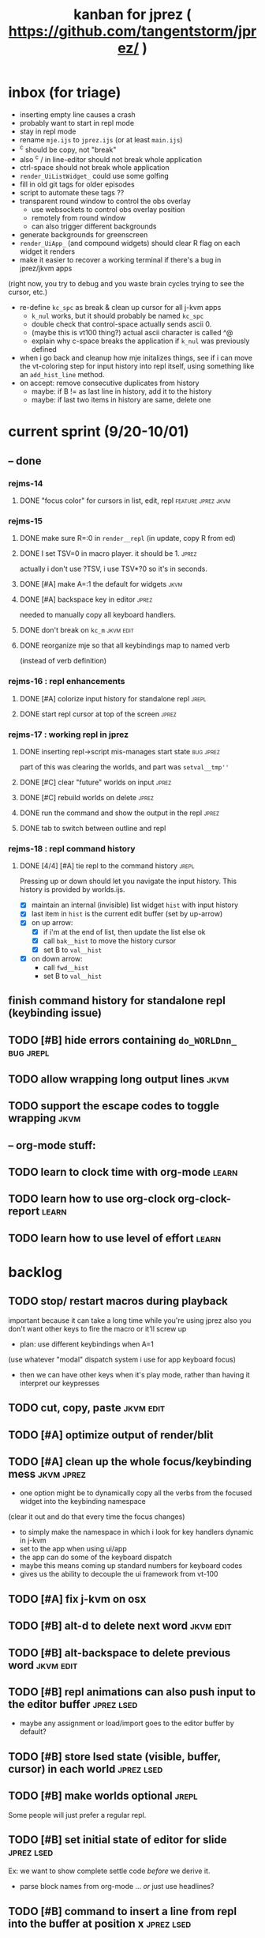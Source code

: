 #+TITLE: kanban for jprez ( https://github.com/tangentstorm/jprez/ )

* inbox (for triage)
- inserting empty line causes a crash
- probably want to start in repl mode
- stay in repl mode
- rename =mje.ijs= to =jprez.ijs= (or at least =main.ijs=)
- ^c should be copy, not "break"
- also ^c / in line-editor should not break whole application
- ctrl-space should not break whole application
- =render_UiListWidget_= could use some golfing
- fill in old git tags for older episodes
- script to automate these tags ??
- transparent round window to control the obs overlay
  - use websockets to control obs overlay position
  - remotely from round window
  - can also trigger different backgrounds
- generate backgrounds for greenscreen
- =render_UiApp_= (and compound widgets) should clear R flag on each widget it renders
- make it easier to recover a working terminal if there's a bug in jprez/jkvm apps
(right now, you try to debug and you waste brain cycles trying to see the cursor, etc.)
- re-define =kc_spc= as break & clean up cursor for all j-kvm apps
  - =k_nul= works, but it should probably be named =kc_spc=
  - double check that control-space actually sends ascii 0.
  - (maybe this is vt100 thing?) actual ascii character is called ^@
  - explain why c-space breaks the application if =k_nul= was previously defined
- when i go back and cleanup how mje initalizes things, see if i can move the vt-coloring step for input history into repl itself, using something like an =add_hist_line= method.
- on accept: remove consecutive duplicates from history
  - maybe: if B != as last line in history, add it to the history
  - maybe: if last two items in history are same, delete one

* current sprint (9/20-10/01)
** -- done
*** rejms-14
**** DONE "focus color" for cursors in list, edit, repl      :feature:jprez:jkvm:
*** rejms-15
**** DONE make sure R=:0 in =render__repl= (in update, copy R from ed)
**** DONE I set TSV=0 in macro player. it should be 1.       :jprez:
actually i don't use ?TSV, i use TSV*?0 so it's in seconds.
**** DONE [#A] make A=:1  the default for widgets            :jkvm:
**** DONE [#A] backspace key in editor                       :jprez:
needed to manually copy all keyboard handlers.
**** DONE don't break on =kc_m=                                :jkvm:edit:
**** DONE reorganize mje so that all keybindings map to named verb
(instead of verb definition)
*** rejms-16 : repl enhancements
**** DONE [#A] colorize input history for standalone repl    :jrepl:
**** DONE start repl cursor at top of the screen             :jprez:
*** rejms-17 : working repl in jprez
**** DONE inserting repl->script mis-manages start state     :bug:jprez:
part of this was clearing the worlds, and part was =setval__tmp''=
**** DONE [#C] clear "future" worlds on input                :jprez:
**** DONE [#C] rebuild worlds on delete                      :jprez:
**** DONE run the command and show the output in the repl    :jprez:
**** DONE tab to switch between outline and repl
*** rejms-18 : repl command history
**** DONE [4/4] [#A] tie repl to the command history         :jrepl:
Pressing up or down should let you navigate the input history.
This history is provided by worlds.ijs.

- [X] maintain an internal (invisible) list widget =hist= with input history
- [X] last item in =hist= is the current edit buffer (set by up-arrow)
- [X] on up arrow:
  - [X] if i'm at the end of list, then update the list else ok
  - [X] call =bak__hist= to move the history cursor
  - [X] set B to =val__hist=
- [X] on down arrow:
  - call =fwd__hist=
  - set B to =val__hist=

** finish command history for standalone repl (keybinding issue)
** TODO [#B] hide errors containing =do_WORLDnn_=                :bug:jrepl:
** TODO allow wrapping long output lines                       :jkvm:
** TODO support the escape codes to toggle wrapping            :jkvm:
** -- org-mode stuff:
** TODO learn to clock time with org-mode                      :learn:
** TODO learn how to use org-clock org-clock-report            :learn:
** TODO learn how to use level of effort                       :learn:
* backlog
** TODO stop/ restart macros during playback
important because it can take a long time while you're using jprez
also you don't want other keys to fire the macro or it'll screw up
- plan: use different keybindings when A=1
(use whatever "modal" dispatch system i use for app keyboard focus)
- then we can have other keys when it's play mode, rather than having it interpret our keypresses

** TODO cut, copy, paste                                       :jkvm:edit:
** TODO [#A] optimize output of render/blit
:PROPERTIES:
:Effort:   1h
:END:
** TODO [#A] clean up the whole focus/keybinding mess          :jkvm:jprez:
:PROPERTIES:
:Effort:   3d
:END:
- one option might be to dynamically copy all the verbs from the focused widget into the keybinding namespace
(clear it out and do that every time the focus changes)
- to simply make the namespace in which i look for key handlers dynamic in j-kvm
- set to the app when using ui/app
- the app can do some of the keyboard dispatch
- maybe this means coming up standard numbers for keyboard codes
- gives us the ability to decouple the ui framework from vt-100

** TODO [#A] fix j-kvm on osx
:PROPERTIES:
:Effort:   3d
:END:
** TODO [#B] alt-d to delete next word                         :jkvm:edit:
** TODO [#B] alt-backspace to delete previous word             :jkvm:edit:
** TODO [#B] repl animations can also push input to the editor buffer :jprez:lsed:
- maybe any assignment or load/import goes to the editor buffer by default?
** TODO [#B] store lsed state (visible, buffer, cursor) in each world :jprez:lsed:
** TODO [#B] make worlds optional                              :jrepl:
Some people will just prefer a regular repl.

** TODO [#B] set initial state of editor for slide             :jprez:lsed:
Ex: we want to show complete settle code /before/ we derive it.
- parse block names from org-mode ... /or/ just use headlines?
** TODO [#B] command to insert a line from repl into the buffer at position x :jprez:lsed:
** TODO [#B] command to evaluate the editor in the repl        :jprez:lsed:
- probably don't want to dump the whole buffer
- maybe say '<<evaluated x lines...>>' in the repl
** TODO [#B] draw the editor cursor(s)                         :jprez:lsed:
** TODO [#B] draw selection                                    :jprez:lsed:
** TODO [#B] save state of the editor/slide at each step       :jprez:lsed:

** TODO [#B] make keybindings table-driven (so people can choose which keys they use for input) :jkvm:
** TODO [#B] speed up the escape code parsers (vputs, onkey)   :jkvm:
:PROPERTIES:
:Effort:   2d
:END:
** TODO [#C] test that the macro actually produces the next line of code in the script.
examples: manually edited macros might break.
using "future" completion history is not allowed.
** TODO [#C] detect and "bake" usage of "future command line history" :jprez:
this when you have a full future history from loading a presentation,
and you use that history to complete a line in the past.
This makes no sense from a narrative point of view.
** TODO [#C] recalculate all worlds                            :jprez:
** TODO [#C] show world for line, with content?                :jrepl:debug:
** TODO [#C] fix =loop_kvm= so left argument does not need to be in the z locale :jkvm:
:PROPERTIES:
:Effort:   3d
:END:
** TODO [#C] decide whether curs 0 should be part of loop_kvm_, and if so, how to use cursors?
maybe this is just a flag.
** TODO [#C] re-arrange mje.ijs so that open'' isn't in the middle of the file :jprez:techdebt:
** TODO [#C] allow setting vim or emacs keys                   :jkvm:edit:
** TODO use numeric prefix for multi-commands                  :jkvm:edit:
** TODO toggle selection mode                                  :jkvm:edit:
** TODO highlight the selection                                :jkvm:edit:
** ----------------------
** TODO app: emit color codes only when they change
** TODO app: emit only changed cells
** TODO app: define applications' widget in a table with x,y,class,args
** TODO in the repl, if i print out a non-noun, syntax highlight it.
** TODO add word-wrap mode
** TODO extract UiComponent from UiApp (component=widget+container) (??)
have a list of children and auto-provide the ability to draw all of them with extra code.
(probably can factor this out of ui/app.ijs)
** TODO add ability to run arbitrary verbs on every frame
** TODO bug: open quote breaks the lexer

** TODO repl widget (enhanced shell for J, b4, etc)            :widget:
*** TODO edit j function
*** TODO preserve source code
**** integrate with JOD?
*** TODO repl widget
**** TODO up/down: history
** TODO outliner widget (for presentations)                    :widget:
** TODO stack widget                                           :widget:
** TODO [5/12] have =puts= recognize escape codes
https://www2.ccs.neu.edu/research/gpc/VonaUtils/vona/terminal/vtansi.htm
*** DONE home/goxy:  ~CSI (row? ; col?)? H~
*** TODO cursor shift: ~CSI count? A|B|C|D~ # A=up B=dn C=rt D=lf
*** TODO erase down: ~CSI J~
*** DONE erase screen: ~CSI 2J~
*** DONE clear to eol: ~CSI K~
*** DONE show cursor: ~CSI ?25 h~
*** DONE hide cursor: ~CSI ?25 l~
*** TODO [0/9] ansi color: ~CSI (attr (;attr)*)* m~
**** TODO 0=reset attrs
**** TODO 1=bright
**** TODO 30-37 → krgybmcw fg
**** TODO 40-47 → krgybmcw bg
**** TODO 38;5 → 256-color fg
**** TODO 48;5 → 256-color bg
**** TODO 38;2 → 24-bit fg
**** TODO 48;2 → 24-bit bg
*** TODO scrolling
*** TODO enable line wrap: ~CSI 7h~
*** TODO disable line wrap: ~CSI 7l~
*** TODO query cursor position: ~CSI 6n~  (responds with =CSI ROW;COL R=)
'0123456789' e.~ s=:'1234;1234234x42342'
** TODO document and port cwio
** TODO [2/9] missing kvm features
*** DONE fetch real terminal dimensions
  hw =. _".}: 2!:0 'stty size'
*** TODO make sure i can fill entire screen
*** TODO disable ^C on linux
*** TODO [#9] mouse events
*** TODO [#9] show console in jqt
: jshowconsole_j_ 1  NB. doesn't seem to work in jqt
*** TODO blit subwindows
: {{ (u x {y) x } y }}  NB. from bob t.
: ix _:"0 {{ (u x {y) x } y }} i.10 10 [ (ix=.<2 3 4; 5 6)
https://stackoverflow.com/questions/68362425/amend-a-subarray-in-place-in-j
*** TODO [3/5] virtual terminal buffer
**** DONE state variables for terminal
**** DONE write a character to video ram
**** DONE draw entire buffer
**** TODO increment cursor position
**** TODO [#2] handle end of line behavior
*** DONE [2/2] termstack
**** DONE wrap putc, goxy, etc
**** DONE push/pop term
*** TODO [#9] [0/3] low priority terminal enhancements
**** TODO [#9] on redraw, compare buf vs cached
***** TODO check for runs of same fg,bg colors
***** etc
a =: 8 32 $ a.i.'.'
b =: 95 (0 3;3 24; 3 26; 4 18)}a
(draw =: [: puts cls, a.{~ ])
draw b

NB. row;cols table for differences:
rct =: ((];"0{~)I.@(a:&~:)) <@I. a~:b

NB. individual coordinate pairs suitable for passing to {
xys =: ;/;(,"0&.>/)"1 rct
xys,.<"0 xys { b

NB. each row is x,y,val
;@|."1(;"0~{&b) xys
***** TODO redraw the changes:
generate list of attributes of the changed cells.
ideally you'd have rank 2 list: fg and bg.
turn it into 2 boxes.

anywhere the color changes from box to box, you issue a color change,
otherwise ''.

likewise, for the coordinates, if they're right next to each other,
you don't need to issue a cursor move
**** TODO [#9] representing the video buffer more compactly
***** option 2: 32 bits per cell
- 13 bit unicode char
- 23 bits left over for bold/italic/underline
- 256 fg, bg colors

The trick to packing the unicode would
be to use a code page prefix, and only
allow a fixed number of code pages on
the screen at one time. (like 64 or something)

***** dealing with multi-codepoint characters?
we could also track the individual characters
we need. this might be useful because a cell on
the screen might be filled with multiple unicode cells.

#+begin_src j
u:16ba00+_2 dfh\'2a281c3e2c40'
ਪਨਜਾਬੀ
punjabi ... seems like each vowel takes a half-space
#+end_src

***** rank 1 or 2?
2d seems natural but operations are simpler in 1d
and we can just apply the necessary calculations to
map index positions to coordinates after we've
selected for differences
** TODO file browser                                           :widget:
** TODO git status widget                                      :jkvm:files:
** TODO terminal mode viewmat                                  :widget:

these block drawing characters do the work:
: >((u:32 16b2584 16b2580 16b2588){~#.@|:) L:0 ] _2<\  (0,~])^:(#%2) n=: |:#:i.32

for a black and white matrix this is fine.
but we can have true color now.
** TODO editor file commands
*** TODO load file: T =: fread path
*** TODO save file: text fwrite path
** TODO Text Editor Component                                  :widget:
*** TODO text editor
**** state vars:
  - T: text as a whole
  - P: current page
  - L: current line(s)
  - C: cursor(s) (per line)
  - B: line buffer

**** line editor commands
  - insert char
  - delete char
  - delete word/token
  - swap (in either direction)

**** page editor
  - insert page
  - delete page
  - join pages
*** TODO keyboard commands
**** insert char
**** delete char
**** cut
**** copy
**** paste
**** backspace
**** move cursor
**** undo
*** TODO draw fake cursor(s) in vt buffer
*** TODO [#2] syntax highlighting
** TODO [#9] elastic tabstops
https://nickgravgaard.com/elastic-tabstops/
** [4/16] token editor
*** TODO connect buffer editor to the slide
*** DONE make the editor into a widget
*** DONE ability to insert / edit plain text lines
**** DONE fix bug that deleted blank lines on save
org parser was deleting lines matching the slide (incl. blanks)
rather than just extracting the range.
**** DONE [3/3] keys O/o to start blank lines before/after
***** DONE use the 'insert' command from the editor widget
***** DONE verb to invoke line editor
***** DONE O/o should insert line and and invoke the editor
*** DONE keep a separate 'ihist' for input history, so we can work from an earlier input
*** DONE make the repl's token editor line a widget ("ted")
*** ----
*** TODO hook keyboard up to token editor
*** TODO show each input lines input number in the text itself =: label_324.= or something
*** TODO record in the repl
*** TODO add special pop-up editor for editor macro lines.
*** TODO run macro lines internally when rendering, and verify correctness:
- next line must be a : line
- it must match the contents of the buffer after macro is run
*** TODO button to play an animation in place in the repl
*** TODO toggle focus of the widget with tab
*** TODO separate ui widgets for each level
**** TODO UiWordEd - word editor (string editor)
**** TODO UiLineEd - line editor (lines of tokens)
**** TODO UiTextEd - text editor (files of lines)
*** TODO [0/3] draw editor widget instead of a 'slide'
**** TODO make a CodeEdit class
- not in kvm unless i want to introduce jlex
**** TODO like Uilist, draw the visible buffer
**** TODO override the item-drawing verb so it highlights syntax
*** TODO [0/7] handle editor keyboard events
**** TODO give editor a 'focused' flag, and toggle with tab key
**** TODO when focused, keyboard events go to editor
**** TODO have undo built-in from the start
**** TODO add keys to move between lines (up,down,goto)
**** TODO add keys to position cursor(s) on the line
**** TODO add cut/copy/paste/clipboard
**** TODO add keys to expand/contract selection
*** TODO record keyboard events (with timing)
** [1/2] j wishlist (ask for on j list)
*** TODO {.@E. special form (string "startswith") .. also &.|. for endswith
*** DONE if name==main:
best i have so far is this:
#+begin_src j
{{ y }}^:('repl.ijs' {.@E.&.|. >{.}.ARGV)'')
#+end_src
* canceled
* finished
** [3/3] app framework
*** DONE render multiple widgets to buffer
*** DONE emit only changed lines
*** DONE handle unicode vid buffers properly
** [5/5] basic line editor
*** DONE fix broken fwd/bwd commands
*** DONE syntax highlighting in the editor (proof of concept)
*** DONE fix bug: space key does not work
*** DONE record keystrokes as macros
*** DONE concatenate the inserted characters without redundant escapes
*** DONE remove spurious color codes
*** DONE move macros from token editor to plain editor
*** DONE set aside "token editor" concept for now
*** DONE restore syntax highlighting
** [4/4] macro timing
*** DONE record and quantize keystroke timestamps
*** DONE encode timing in the macros itself
*** DONE [7/7] make macro animations asynchronous
(get them out of the while loop)

- [X] each widget needs an 'update' verb and an 'A' flag for whether it's active/animated.
- [X] update app should call update on every active widget on each tick, *before* it re-renders.
- [X] implement step ( just render @ update )
- [X] main loop should call app step instead of render.
- [X] argument to step should be the time delta since last step (j-kvm.ijs)
- [X] editor needs a flag/mode that indicates it's playing (maybe the A flag does this)
- [X] editor's update method should play the next character in the macro if it's animating.

*** DONE allow speed control per keystroke in the editor.
initially got this for free because it pauses after each keystroke

** [4/4] screenplay editor ui
*** DONE [3/3] implement a scrolling list widget
**** DONE visible range
**** DONE current highlight
**** DONE scroll
*** DONE show slides and steps in separate panes at bottom
*** DONE roundtrip to/from org-mode
*** DONE make kvm a library so syndir can import it
** [6/6] extract repl widget
*** DONE add history widget to repl
*** DONE implement solution for composite widgets
*** DONE allow widgets to draw and blit themselves to current terminal
*** DONE implement blit for vt
*** DONE make repl a composite widget
*** DONE draw history whether it's part of MJE or not
** previously
*** DONE finish parser for xterm color codes (vputs)
*** DONE widgetize repl history
*** DONE evaluate and show output
*** DONE implement ^K -> clear to end of line (d$ in vim?)
*** DONE don't hardcode the script path
*** DONE 'pre-render' the repl interactions for all slides
- history can just be the list of lines on the screen
- at each step, store which one is the bottom-most on screen.
- then to render, take a window of lines the same size as the terminal
- for each input there should/could also be an animation of how we arrived at it
*** DONE implement 'worlds' so I can track the state of the system at each point
*** DONE pre-determine the height of the repl window (=H_REPL=) for the presentation.
*** DONE use an in-world variable to track the state of the editor
*** DONE parse repl inputs from the org file
- lines starting with ': . ' are editor animations (macros)
- lines starting with ':' are repl input
- If a editor animaiton precedes the repl input, it should be treated as a derivation of the input, and an alarm should be triggered if it doesn't actually produce the expected input.
(this might happen if the editor macro modifies previous inputs and the input history changes due to modifying the narrative)
*** DONE handle local definitions
I see three alternatives:
  - [X] rewrite the code before it is evaluated (replace =. with =:)
  - execute the code in a separate j process
  - execute the code as part of an immex expression
*** DONE execute every line starting with ':' (but not ': .') on load
*** DONE execute each line using the world concept
*** DONE append output to the echo history
*** DONE track the repl history length at each step (before and after)
*** DONE when navigating to a step, render the repl in its 'before' state
*** DONE map each step in the slide to a world
*** DONE handle box-drawing characters
*** DONE rewrite special names

** ep-10: repl recorder
*** DONE insert new commands into screenplay
*** DONE insert keylog macro into screenplay
*** DONE clear macro after each input
** ep-11: macro playback in repl
*** bugs
**** DONE fix ctrl-o so it re-opens the file
**** DONE bug: history is messed up when you press ctrl-o
(needed to fix =init_world_=)
**** DONE bug: text added from repl gets discarded
(fix was to use =insline= instead of =ins__cmd=)
**** DONE do not show macros in the repl
(fix was change to =new_repl_line=)
**** DONE fix the right side of outline so that it scrolls
height (H)  was just set wrong
**** DONE =goz_UiList_= does not scroll correctly (cursor hidden when entering from bottom)
fixed by adding bounds checking to =goz=

*** features
**** DONE get simple macro playback working (using empty start state for now)
- Play macro when cmd cursor is on macro and you press 'N'.
**** DONE track the mark/selection on each line as we load (part of repl state)
- maybe answer here is to have UiEditWidget produce and consume a state memo

**** DONE play macros (without pauses) when loading and keep start states for each line
- =tmp= is temporary editor object (no need to render)
- set =KPS__tmp= to _ for infinite speed
- set =TSV__tmp= to 0 to turn off random variation
- call =do__tmp= with the macro
- just call =update_tmp 1= until =A__tmp= is 0
- state for next iteration is =B__tmp=
- save start states in =olr=

**** DONE play macros from the line's starting state when 'N' is pressed
